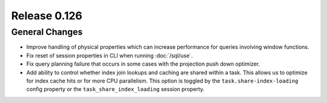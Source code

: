 =============
Release 0.126
=============

General Changes
---------------

* Improve handling of physical properties which can increase performance for
  queries involving window functions.
* Fix reset of session properties in CLI when running :doc:`/sql/use`.
* Fix query planning failure that occurs in some cases with the projection
  push down optimizer.
* Add ability to control whether index join lookups and caching are shared
  within a task. This allows us to optimize for index cache hits or for more
  CPU parallelism. This option is toggled by the ``task.share-index-loading``
  config property or the ``task_share_index_loading`` session property.

